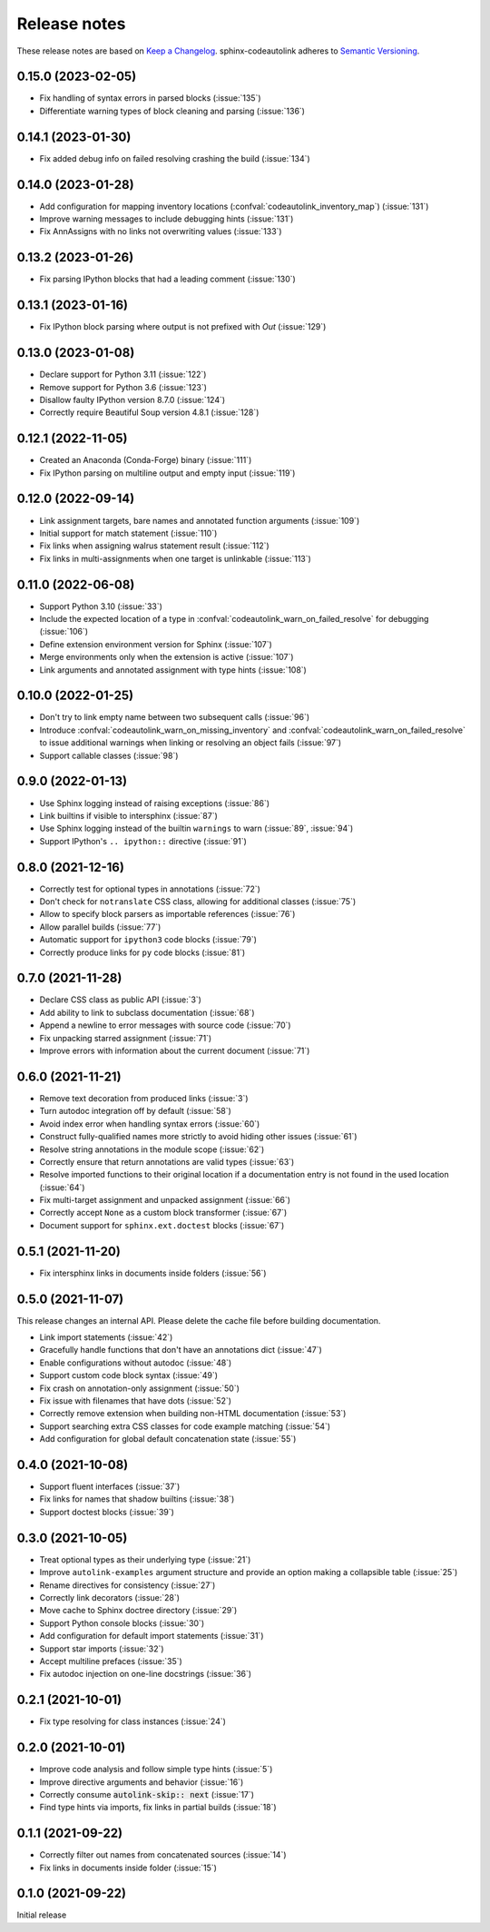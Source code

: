 .. _release-notes:

Release notes
=============

These release notes are based on
`Keep a Changelog <https://keepachangelog.com>`_.
sphinx-codeautolink adheres to
`Semantic Versioning <https://semver.org>`_.

0.15.0 (2023-02-05)
-------------------
- Fix handling of syntax errors in parsed blocks (:issue:`135`)
- Differentiate warning types of block cleaning and parsing (:issue:`136`)

0.14.1 (2023-01-30)
-------------------
- Fix added debug info on failed resolving crashing the build (:issue:`134`)

0.14.0 (2023-01-28)
-------------------
- Add configuration for mapping inventory locations
  (:confval:`codeautolink_inventory_map`) (:issue:`131`)
- Improve warning messages to include debugging hints (:issue:`131`)
- Fix AnnAssigns with no links not overwriting values (:issue:`133`)

0.13.2 (2023-01-26)
-------------------
- Fix parsing IPython blocks that had a leading comment (:issue:`130`)

0.13.1 (2023-01-16)
-------------------
- Fix IPython block parsing where output is not prefixed with `Out`
  (:issue:`129`)

0.13.0 (2023-01-08)
-------------------
- Declare support for Python 3.11 (:issue:`122`)
- Remove support for Python 3.6 (:issue:`123`)
- Disallow faulty IPython version 8.7.0 (:issue:`124`)
- Correctly require Beautiful Soup version 4.8.1 (:issue:`128`)

0.12.1 (2022-11-05)
-------------------
- Created an Anaconda (Conda-Forge) binary (:issue:`111`)
- Fix IPython parsing on multiline output and empty input (:issue:`119`)

0.12.0 (2022-09-14)
-------------------
- Link assignment targets, bare names and annotated function arguments
  (:issue:`109`)
- Initial support for match statement (:issue:`110`)
- Fix links when assigning walrus statement result (:issue:`112`)
- Fix links in multi-assignments when one target is unlinkable (:issue:`113`)

0.11.0 (2022-06-08)
-------------------
- Support Python 3.10 (:issue:`33`)
- Include the expected location of a type in
  :confval:`codeautolink_warn_on_failed_resolve` for debugging (:issue:`106`)
- Define extension environment version for Sphinx (:issue:`107`)
- Merge environments only when the extension is active (:issue:`107`)
- Link arguments and annotated assignment with type hints (:issue:`108`)

0.10.0 (2022-01-25)
-------------------
- Don't try to link empty name between two subsequent calls (:issue:`96`)
- Introduce :confval:`codeautolink_warn_on_missing_inventory` and
  :confval:`codeautolink_warn_on_failed_resolve` to issue additional warnings
  when linking or resolving an object fails (:issue:`97`)
- Support callable classes (:issue:`98`)

0.9.0 (2022-01-13)
------------------
- Use Sphinx logging instead of raising exceptions (:issue:`86`)
- Link builtins if visible to intersphinx (:issue:`87`)
- Use Sphinx logging instead of the builtin ``warnings`` to warn
  (:issue:`89`, :issue:`94`)
- Support IPython's ``.. ipython::`` directive (:issue:`91`)

0.8.0 (2021-12-16)
------------------
- Correctly test for optional types in annotations (:issue:`72`)
- Don't check for ``notranslate`` CSS class, allowing for additional classes
  (:issue:`75`)
- Allow to specify block parsers as importable references (:issue:`76`)
- Allow parallel builds (:issue:`77`)
- Automatic support for ``ipython3`` code blocks (:issue:`79`)
- Correctly produce links for ``py`` code blocks (:issue:`81`)

0.7.0 (2021-11-28)
------------------
- Declare CSS class as public API (:issue:`3`)
- Add ability to link to subclass documentation (:issue:`68`)
- Append a newline to error messages with source code (:issue:`70`)
- Fix unpacking starred assignment (:issue:`71`)
- Improve errors with information about the current document (:issue:`71`)

0.6.0 (2021-11-21)
------------------
- Remove text decoration from produced links (:issue:`3`)
- Turn autodoc integration off by default (:issue:`58`)
- Avoid index error when handling syntax errors (:issue:`60`)
- Construct fully-qualified names more strictly to avoid hiding other issues
  (:issue:`61`)
- Resolve string annotations in the module scope (:issue:`62`)
- Correctly ensure that return annotations are valid types (:issue:`63`)
- Resolve imported functions to their original location if a documentation
  entry is not found in the used location (:issue:`64`)
- Fix multi-target assignment and unpacked assignment (:issue:`66`)
- Correctly accept ``None`` as a custom block transformer (:issue:`67`)
- Document support for ``sphinx.ext.doctest`` blocks (:issue:`67`)

0.5.1 (2021-11-20)
------------------
- Fix intersphinx links in documents inside folders (:issue:`56`)

0.5.0 (2021-11-07)
------------------
This release changes an internal API.
Please delete the cache file before building documentation.

- Link import statements (:issue:`42`)
- Gracefully handle functions that don't have an annotations dict (:issue:`47`)
- Enable configurations without autodoc (:issue:`48`)
- Support custom code block syntax (:issue:`49`)
- Fix crash on annotation-only assignment (:issue:`50`)
- Fix issue with filenames that have dots (:issue:`52`)
- Correctly remove extension when building non-HTML documentation (:issue:`53`)
- Support searching extra CSS classes for code example matching (:issue:`54`)
- Add configuration for global default concatenation state (:issue:`55`)

0.4.0 (2021-10-08)
------------------
- Support fluent interfaces (:issue:`37`)
- Fix links for names that shadow builtins (:issue:`38`)
- Support doctest blocks (:issue:`39`)

0.3.0 (2021-10-05)
------------------
- Treat optional types as their underlying type (:issue:`21`)
- Improve ``autolink-examples`` argument structure and
  provide an option making a collapsible table (:issue:`25`)
- Rename directives for consistency (:issue:`27`)
- Correctly link decorators (:issue:`28`)
- Move cache to Sphinx doctree directory (:issue:`29`)
- Support Python console blocks (:issue:`30`)
- Add configuration for default import statements (:issue:`31`)
- Support star imports (:issue:`32`)
- Accept multiline prefaces (:issue:`35`)
- Fix autodoc injection on one-line docstrings (:issue:`36`)

0.2.1 (2021-10-01)
------------------
- Fix type resolving for class instances (:issue:`24`)

0.2.0 (2021-10-01)
------------------
- Improve code analysis and follow simple type hints (:issue:`5`)
- Improve directive arguments and behavior (:issue:`16`)
- Correctly consume :code:`autolink-skip:: next` (:issue:`17`)
- Find type hints via imports, fix links in partial builds (:issue:`18`)

0.1.1 (2021-09-22)
------------------
- Correctly filter out names from concatenated sources (:issue:`14`)
- Fix links in documents inside folder (:issue:`15`)

0.1.0 (2021-09-22)
------------------
Initial release
